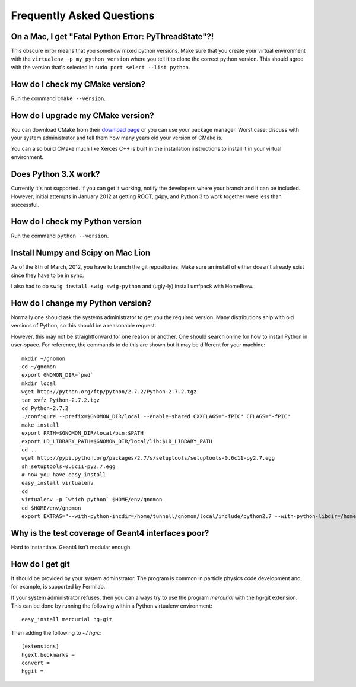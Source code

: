 Frequently Asked Questions
=====================================

On a Mac, I get "Fatal Python Error: PyThreadState"?!
-----------------------------------------------------

This obscure error means that you somehow mixed python versions.  Make sure that you create your virtual environment with the ``virtualenv -p my_python_version`` where you tell it to clone the correct python version.  This should agree with the version that's selected in ``sudo port select --list python``.

How do I check my CMake version?
--------------------------------

Run the command ``cmake --version``.

How do I upgrade my CMake version?
----------------------------------

You can download CMake from their `download page <http://cmake.org/cmake/resources/software.html>`_ or you can use your package manager.  Worst case: discuss with your system administrator and tell them how many years old your version of CMake is.

You can also build CMake much like Xerces C++ is built in the installation instructions to install it in your virtual environment.

Does Python 3.X work?
----------------------

Currently it's not supported.  If you can get it working, notify the developers where your branch and it can be included.  However, initial attempts in January 2012 at getting ROOT, g4py, and Python 3 to work together were less than successful.

How do I check my Python version
--------------------------------

Run the command ``python --version``.

Install Numpy and Scipy on Mac Lion
-----------------------------------

As of the 8th of March, 2012, you have to branch the git repositories.  Make sure an install of either doesn't already exist since they have to be in sync.

I also had to do ``swig install swig swig-python`` and (ugly-ly) install umfpack with HomeBrew.

How do I change my Python version?
----------------------------------

Normally one should ask the systems administrator to get you the required version.  Many distributions ship with old versions of Python, so this should be a reasonable request.

However, this may not be straightforward for one reason or another.  One should search online for how to install Python in user-space.  For reference, the commands to do this are shown but it may be different for your machine::

  mkdir ~/gnomon
  cd ~/gnomon
  export GNOMON_DIR=`pwd`
  mkdir local
  wget http://python.org/ftp/python/2.7.2/Python-2.7.2.tgz
  tar xvfz Python-2.7.2.tgz
  cd Python-2.7.2
  ./configure --prefix=$GNOMON_DIR/local --enable-shared CXXFLAGS="-fPIC" CFLAGS="-fPIC"
  make install
  export PATH=$GNOMON_DIR/local/bin:$PATH
  export LD_LIBRARY_PATH=$GNOMON_DIR/local/lib:$LD_LIBRARY_PATH
  cd ..
  wget http://pypi.python.org/packages/2.7/s/setuptools/setuptools-0.6c11-py2.7.egg
  sh setuptools-0.6c11-py2.7.egg
  # now you have easy_install
  easy_install virtualenv
  cd
  virtualenv -p `which python` $HOME/env/gnomon
  cd $HOME/env/gnomon
  export EXTRAS="--with-python-incdir=/home/tunnell/gnomon/local/include/python2.7 --with-python-libdir=/home/tunnell/gnomon/local/lib"


Why is the test coverage of Geant4 interfaces poor?
---------------------------------------------------

Hard to instantiate.  Geant4 isn't modular enough.

How do I get git
----------------

It should be provided by your system adminstrator.  The program is common in particle physics code development and, for
example, is supported by Fermilab.

If your system administrator refuses, then you can always try to use the program `mercurial` with the hg-git extension.
This can be done by running the following within a Python virtualenv environment::

  easy_install mercurial hg-git

Then adding the following to `~/.hgrc`::

  [extensions]
  hgext.bookmarks =
  convert =
  hggit =